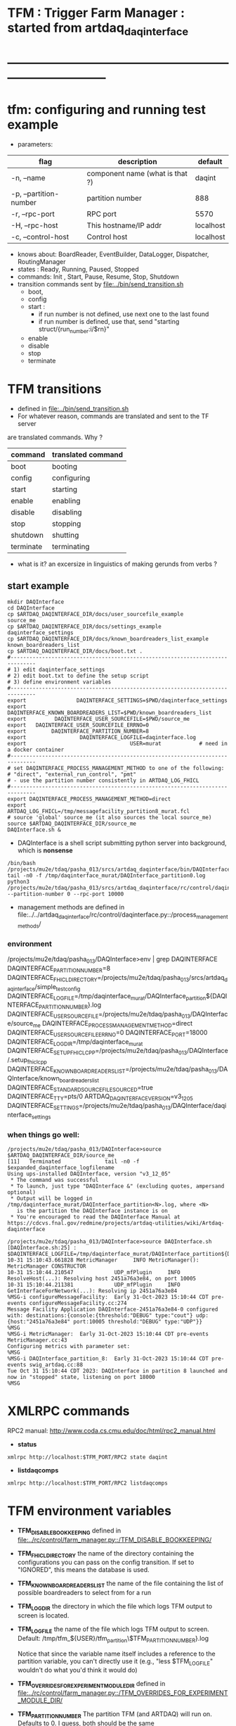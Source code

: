 #+startup:fold
#
* TFM : Trigger Farm Manager : started from artdaq_daqinterface
* ------------------------------------------------------------------------------
* tfm: configuring and running test example                                  
- parameters:
|------------------------+---------------------------------+-----------|
| flag                   | description                     | default   |
|------------------------+---------------------------------+-----------|
| -n, --name             | component name (what is that ?) | daqint    |
| -p, --partition-number | partition number                | 888       |
| -r, --rpc-port         | RPC port                        | 5570      |
| -H, --rpc-host         | This hostname/IP addr           | localhost |
| -c, --control-host     | Control host                    | localhost |
|------------------------+---------------------------------+-----------|
- knows about: BoardReader, EventBuilder, DataLogger, Dispatcher, RoutingManager
- states  : Ready, Running, Paused, Stopped
- commands: Init , Start, Pause, Resume, Stop, Shutdown
- transition commands sent by [[file:../bin/send_transition.sh]]
  - boot,
  - config
  - start :
    - if run number is not defined, use next one to the last found
    - if run number is defined, use that, send "starting struct/{run_number:i/$rn}"
  - enable
  - disable
  - stop
  - terminate
* TFM transitions                                                            
- defined in [[file:../bin/send_transition.sh]]              
- For whatever reason, commands are translated and sent to the TF server 
are translated commands. Why ?
|-----------+--------------------|
| command   | translated command |
|-----------+--------------------|
| boot      | booting            |
| config    | configuring        |
| start     | starting           |
| enable    | enabling           |
| disable   | disabling          |
| stop      | stopping           |
| shutdown  | shutting           |
| terminate | terminating        |
|-----------+--------------------|

- what is it? an excersize in linguistics of making gerunds from verbs ?

** start example                                
#+begin_src 
mkdir DAQInterface
cd DAQInterface
cp $ARTDAQ_DAQINTERFACE_DIR/docs/user_sourcefile_example         source_me
cp $ARTDAQ_DAQINTERFACE_DIR/docs/settings_example                daqinterface_settings
cp $ARTDAQ_DAQINTERFACE_DIR/docs/known_boardreaders_list_example known_boardreaders_list
cp $ARTDAQ_DAQINTERFACE_DIR/docs/boot.txt .
#------------------------------------------------------------------------------
# 1) edit daqinterface_settings
# 2) edit boot.txt to define the setup script
# 3) define environment variables
#------------------------------------------------------------------------------
export                DAQINTERFACE_SETTINGS=$PWD/daqinterface_settings
export DAQINTERFACE_KNOWN_BOARDREADERS_LIST=$PWD/known_boardreaders_list
export         DAQINTERFACE_USER_SOURCEFILE=$PWD/source_me
export   DAQINTERFACE_USER_SOURCEFILE_ERRNO=0
export        DAQINTERFACE_PARTITION_NUMBER=8
export                 DAQINTERFACE_LOGFILE=daqinterface.log
export                                 USER=murat            # need in a docker container
#------------------------------------------------------------------------------
# set DAQINTERFACE_PROCESS_MANAGEMENT_METHOD to one of the following:
# "direct", "external_run_control", "pmt"
# - use the partition number consistently in ARTDAQ_LOG_FHICL
#------------------------------------------------------------------------------
export DAQINTERFACE_PROCESS_MANAGEMENT_METHOD=direct
export                       ARTDAQ_LOG_FHICL=/tmp/messagefacility_partition8_murat.fcl
# source 'global' source_me (it also sources the local source_me)
source $ARTDAQ_DAQINTERFACE_DIR/source_me
DAQInterface.sh &
#+end_src
- DAQInterface is a shell script submitting python server into background, which is *nonsense*
#+begin_src                          
/bin/bash /projects/mu2e/tdaq/pasha_013/srcs/artdaq_daqinterface/bin/DAQInterface.sh
tail -n0 -f /tmp/daqinterface_murat/DAQInterface_partition0.log
python3 /projects/mu2e/tdaq/pasha_013/srcs/artdaq_daqinterface/rc/control/daqinterface.py --partition-number 0 --rpc-port 10000
#+end_src
- management methods are defined in  
   file:../../artdaq_daqinterface/rc/control/daqinterface.py::/process_management_methods/
*** environment                                                              
/projects/mu2e/tdaq/pasha_013/DAQInterface>env | grep DAQINTERFACE
DAQINTERFACE_PARTITION_NUMBER=8
DAQINTERFACE_FHICL_DIRECTORY=/projects/mu2e/tdaq/pasha_013/srcs/artdaq_daqinterface/simple_test_config
DAQINTERFACE_LOGFILE=/tmp/daqinterface_murat/DAQInterface_partition${DAQINTERFACE_PARTITION_NUMBER}.log
DAQINTERFACE_USER_SOURCEFILE=/projects/mu2e/tdaq/pasha_013/DAQInterface/source_me
DAQINTERFACE_PROCESS_MANAGEMENT_METHOD=direct
DAQINTERFACE_USER_SOURCEFILE_ERRNO=0
DAQINTERFACE_PORT=18000
DAQINTERFACE_LOGDIR=/tmp/daqinterface_murat
DAQINTERFACE_SETUP_FHICLCPP=/projects/mu2e/tdaq/pasha_013/DAQInterface/.setup_fhiclcpp
DAQINTERFACE_KNOWN_BOARDREADERS_LIST=/projects/mu2e/tdaq/pasha_013/DAQInterface/known_boardreaders_list
DAQINTERFACE_STANDARD_SOURCEFILE_SOURCED=true
DAQINTERFACE_TTY=pts/0
ARTDAQ_DAQINTERFACE_VERSION=v3_12_05
DAQINTERFACE_SETTINGS=/projects/mu2e/tdaq/pasha_013/DAQInterface/daqinterface_settings
*** when things go well:                                                     
#+begin_src
/projects/mu2e/tdaq/pasha_013/DAQInterface>source $ARTDAQ_DAQINTERFACE_DIR/source_me
[11]   Terminated              tail -n0 -f $expanded_daqinterface_logfilename
Using ups-installed DAQInterface, version "v3_12_05"
 * The command was successful
 * To launch, just type "DAQInterface &" (excluding quotes, ampersand optional)
 * Output will be logged in /tmp/daqinterface_murat/DAQInterface_partition<N>.log, where <N> 
   is the partition the DAQInterface instance is on
 * You're encouraged to read the DAQInterface Manual at https://cdcvs.fnal.gov/redmine/projects/artdaq-utilities/wiki/Artdaq-daqinterface

/projects/mu2e/tdaq/pasha_013/DAQInterface>source DAQInterface.sh 
[DAQInterface.sh:25] : $DAQINTERFACE_LOGFILE=/tmp/daqinterface_murat/DAQInterface_partition${DAQINTERFACE_PARTITION_NUMBER}.log
10-31 15:10:43.661828 MetricManager     INFO MetricManager(): MetricManager CONSTRUCTOR
10-31 15:10:44.210547             UDP_mfPlugin     INFO ResolveHost(...): Resolving host 2451a76a3e84, on port 10005
10-31 15:10:44.211381             UDP_mfPlugin     INFO GetInterfaceForNetwork(...): Resolving ip 2451a76a3e84
%MSG-i configureMessageFacility:  Early 31-Oct-2023 15:10:44 CDT pre-events configureMessageFacility.cc:274
Message Facility Application DAQInterface-2451a76a3e84-0 configured with: destinations:{console:{threshold:"DEBUG" type:"cout"} udp:{host:"2451a76a3e84" port:10005 threshold:"DEBUG" type:"UDP"}}
%MSG
%MSG-i MetricManager:  Early 31-Oct-2023 15:10:44 CDT pre-events MetricManager.cc:43
Configuring metrics with parameter set: 
%MSG
%MSG-i DAQInterface_partition_8:  Early 31-Oct-2023 15:10:44 CDT pre-events swig_artdaq.cc:88
Tue Oct 31 15:10:44 CDT 2023: DAQInterface in partition 8 launched and now in "stopped" state, listening on port 18000
%MSG
#+end_src
* XMLRPC commands                                                            
  RPC2 manual: http://www.coda.cs.cmu.edu/doc/html/rpc2_manual.html
- *status*                                      
#+begin_src
                xmlrpc http://localhost:$TFM_PORT/RPC2 state daqint
#+end_src
- *listdaqcomps*                                                              
#+begin_src
                xmlrpc http://localhost:$TFM_PORT/RPC2 listdaqcomps
#+end_src
* TFM environment variables                                                  
- *TFM_DISABLE_BOOKKEEPING*                                                  
  defined in [[file:../rc/control/farm_manager.py::/TFM_DISABLE_BOOKKEEPING/]]
- *TFM_FHICL_DIRECTORY*                                                      
  the name of the directory containing the configurations you can pass 
  on the config transition. If set to "IGNORED", this means the database is used. 
- *TFM_KNOWN_BOARDREADERS_LIST*                                              
  the name of the file containing the list of possible boardreaders to select from for a run
- *TFM_LOGDIR*                                                               
  the directory in which the file which logs TFM output to screen is located.
- *TFM_LOGFILE*                                                              
  the name of the file which logs TFM output to screen. 
  Default: /tmp/tfm_${USER}/tfm_partition\$TFM_PARTITION_NUMBER}.log 

  Notice that since the variable name itself includes a reference to the
  partition variable, you can't directly use it (e.g., "less $TFM_LOGFILE" 
  wouldn't do what you'd think it would do)
- *TFM_OVERRIDES_FOR_EXPERIMENT_MODULE_DIR*                                  
  defined in [[file:../rc/control/farm_manager.py::/TFM_OVERRIDES_FOR_EXPERIMENT_MODULE_DIR/]]
- *TFM_PARTITION_NUMBER*                                                     
  The partition TFM (and ARTDAQ) will run on. Defaults to 0.
  I guess, both should be the same
- *TFM_PROCESS_MANAGEMENT_METHOD*                                            
  The method used to control processes. 
  Options are "direct", "pmt", and "external_run_control". 
- *TFM_PROCESS_REQUIREMENTS_LIST*                                            
  an (optional) file users can edit to control which processes are 
  run-critical, assuming the process management method is in "direct" mode

  P.M. calling a file 'a list' doesn't make much sense
- *TFM_SETTINGS*                                                             
  The name of the file containing unlikely-to-be-changed-often parameters 
  controlling TFM behavior (process timeouts, output directory 
  for artdaq logfiles, etc.)
- *TFM_SETUP_FHICLCPP*                                                       
  defined in [[file:../rc/control/farm_manager.py::/TFM_SETUP_FHICLCPP/]]
- *TFM_STANDARD_SOURCE_FILE_SOURCED*                                         
  - set to "true" by sourcing file:../source_me::/TFM_STANDARD_SOURCEFILE_SOURCED/
  which defines other TFM environment variables
  - required by all shell scripts
- *TFM_TRACE_SCRIPT*                                                         
  defined in [[file:../rc/control/farm_manager.py::/TFM_TRACE_SCRIPT/]]
- *TFM_USER_SOURCEFILE*                                                      
  The name of the experiment-defined script which the generic TFM source_me 
  script will in turn source when you set up the environment
- ---------------------------------------------------------------------------                                                        
#+begin_src
TFM_FHICL_DIRECTORY=/projects/mu2e/tdaq/pasha_019/srcs/artdaq_daqinterface/simple_test_config
TFM_LOGFILE=/tmp/daqinterface_murat/DAQInterface_partition${DAQINTERFACE_PARTITION_NUMBER}.log
TFM_USER_SOURCEFILE=/projects/mu2e/tdaq/pasha_013/DAQInterface/source_me
TFM_PROCESS_MANAGEMENT_METHOD=direct
TFM_PARTITION_NUMBER=0
TFM_USER_SOURCEFILE_ERRNO=0
TFM_PORT=10000
TFM_LOGDIR=/tmp/daqinterface_murat
TFM_DIR=/projects/mu2e/tdaq/pasha_013/srcs/artdaq_daqinterface
TFM_SETUP_FHICLCPP=/projects/mu2e/tdaq/pasha_013/srcs/artdaq_daqinterface/docs/.setup_fhiclcpp
TFM_KNOWN_BOARDREADERS_LIST=/projects/mu2e/tdaq/pasha_013/DAQInterface/known_boardreaders_list
TFM_STANDARD_SOURCEFILE_SOURCED=true
TFM_TTY=pts/2
TFM_VERSION=v3_12_05
TFM_SETTINGS=/projects/mu2e/tdaq/pasha_019/tfm/tfm_settings
#+end_src
* log file naming  : daqinterface.py                                         
  [[file:../../artdaq_daqinterface/rc/control/daqinterface.py::/def determine_logfilename/]]

  log file names defined during the boot transition 
  -- do_boot
     -- get_artdaq_log_filenames
        -- determine_logfilename


  -- logfiles are created at boot step, on my laptop/docker this step for config='demo'
     took from 00:07:53 to 00:09:03, out of that:
  -- 38 sec - not sure what
  -- 10 sec - check of the setup script
  -- 19 sec - launch of the artdaq processes
  --  2 sec - associating log files

- log of the boot transition 
#+begin_quote                                                                
%MSG-i DAQInterface_partition_0:  Early 02-Nov-2023 00:07:53 CDT pre-events swig_artdaq.cc:88
Thu Nov  2 00:07:53 CDT 2023: BOOT transition underway
%MSG
%MSG-i DAQInterface_partition_0:  Early 02-Nov-2023 00:08:31 CDT pre-events swig_artdaq.cc:88

artdaq_mfextensions v1_08_05, e28:prof:s124, appears to be available; if
windowing is supported on your host you should see the messageviewer
window pop up momentarily
%MSG
%MSG-i DAQInterface_partition_0:  Early 02-Nov-2023 00:08:31 CDT pre-events swig_artdaq.cc:88

On randomly selected node (localhost), will confirm that the DAQ setup script 
/projects/mu2e/tdaq/pasha_013/setup_ots.sh
doesn't return a nonzero value when sourced...
%MSG
%MSG-i DAQInterface_partition_0:  Early 02-Nov-2023 00:08:41 CDT pre-events swig_artdaq.cc:88
done (10.0 seconds).
%MSG
%MSG-i DAQInterface_partition_0:  Early 02-Nov-2023 00:08:41 CDT pre-events swig_artdaq.cc:88

Launching the artdaq processes
%MSG
%MSG-i DAQInterface_partition_0:  Early 02-Nov-2023 00:08:41 CDT pre-events swig_artdaq.cc:88
Executing commands to launch processes on 2451a76a3e84
%MSG
%MSG-i DAQInterface_partition_0:  Early 02-Nov-2023 00:09:00 CDT pre-events swig_artdaq.cc:88
Checking that processes are up (check 1 of a max of 20 checks)...
%MSG
%MSG-i DAQInterface_partition_0:  Early 02-Nov-2023 00:09:00 CDT pre-events swig_artdaq.cc:88
found 6 of 6 processes.
%MSG
%MSG-i DAQInterface_partition_0:  Early 02-Nov-2023 00:09:00 CDT pre-events swig_artdaq.cc:88
All processes appear to be up
%MSG
%MSG-i DAQInterface_partition_0:  Early 02-Nov-2023 00:09:00 CDT pre-events swig_artdaq.cc:88

Determining logfiles associated with the artdaq processes...
%MSG
%MSG-i DAQInterface_partition_0:  Early 02-Nov-2023 00:09:03 CDT pre-events swig_artdaq.cc:88
done (2.4 seconds).
%MSG
%MSG-i DAQInterface_partition_0:  Early 02-Nov-2023 00:09:03 CDT pre-events swig_artdaq.cc:88

Thu Nov  2 00:09:03 CDT 2023: BOOT transition complete
%MSG
#+end_quote
- log of the stop transition
#+begin_quote                                                                
/projects/mu2e/tdaq/pasha_013/DAQInterface>send_transition.sh stop 
xmlrpc http://localhost:10000/RPC2 state_change daqint stopping 'struct/{ignored_variable:i/999}'
Result:

Nil
/projects/mu2e/tdaq/pasha_013/DAQInterface>%MSG-i DAQInterface_partition_0:  Early 02-Nov-2023 00:29:12 CDT pre-events swig_artdaq.cc:88

Thu Nov  2 00:29:12 CDT 2023: STOP transition underway for run 2
%MSG
%MSG-i DAQInterface_partition_0:  Early 02-Nov-2023 00:29:12 CDT pre-events swig_artdaq.cc:88

Sending stop transition to artdaq processes...
%MSG
/projects/mu2e/tdaq/pasha_013/DAQInterface>top%MSG-e DAQInterface_partition_0:  Early 02-Nov-2023 00:30:12 CDT pre-events swig_artdaq.cc:76

 Thu Nov  2 00:30:12 CDT 2023: Timeout sending Stop transition to artdaq
process component02 at 2451a76a3e84:10101; try checking logfile
2451a76a3e84:/projects/mu2e/tdaq/pasha_013/DAQInterface/Logs/component02-2451a76a3e84-10101/component02-2451a76a3e84-10101-20231102000900-128582.log
for details 
%MSG
%MSG-e DAQInterface_partition_0:  Early 02-Nov-2023 00:30:12 CDT pre-events swig_artdaq.cc:76

 Thu Nov  2 00:30:12 CDT 2023: Timeout sending Stop transition to artdaq
process component01 at 2451a76a3e84:10100; try checking logfile
2451a76a3e84:/projects/mu2e/tdaq/pasha_013/DAQInterface/Logs/component01-2451a76a3e84-10100/component01-2451a76a3e84-10100-20231102000900-128581.log
for details 
%MSG
%MSG-w DAQInterface_partition_0:  Early 02-Nov-2023 00:30:12 CDT pre-events swig_artdaq.cc:82

Thu Nov  2 00:30:12 CDT 2023: RECOVER transition underway for run 2
%MSG
%MSG-i DAQInterface_partition_0:  Early 02-Nov-2023 00:30:12 CDT pre-events swig_artdaq.cc:88
Thu Nov  2 00:30:12 CDT 2023: Attempting to cleanly wind down the BoardReaders if they (still) exist
%MSG
top%MSG-i DAQInterface_partition_0:  Early 02-Nov-2023 00:30:13 CDT pre-events swig_artdaq.cc:88
Thu Nov  2 00:30:13 CDT 2023: Attempting to cleanly wind down the EventBuilders if they (still) exist
%MSG
%MSG-i DAQInterface_partition_0:  Early 02-Nov-2023 00:30:13 CDT pre-events swig_artdaq.cc:88
Thu Nov  2 00:30:13 CDT 2023: Attempting to cleanly wind down the DataLoggers if they (still) exist
%MSG
%MSG-i DAQInterface_partition_0:  Early 02-Nov-2023 00:30:13 CDT pre-events swig_artdaq.cc:88
Thu Nov  2 00:30:13 CDT 2023: Attempting to cleanly wind down the Dispatchers if they (still) exist
%MSG
%MSG-i DAQInterface_partition_0:  Early 02-Nov-2023 00:30:15 CDT pre-events swig_artdaq.cc:88
Thu Nov  2 00:30:15 CDT 2023: Attempting to cleanly wind down the RoutingManagers if they (still) exist
%MSG
%MSG-i DAQInterface_partition_0:  Early 02-Nov-2023 00:30:15 CDT pre-events swig_artdaq.cc:88
Thu Nov  2 00:30:15 CDT 2023: Attempting to kill off the artdaq processes from this run if they still exist
%MSG
%MSG-w DAQInterface_partition_0:  Early 02-Nov-2023 00:30:16 CDT pre-events swig_artdaq.cc:82

Despite receiving a termination signal, the following artdaq processes on
2451a76a3e84 were not killed, so they'll be issued a SIGKILL: component01
component02 EventBuilder1 EventBuilder2 DataLogger1 DataLogger1
EventBuilder2 EventBuilder1
%MSG
%MSG-i DAQInterface_partition_0:  Early 02-Nov-2023 00:30:16 CDT pre-events swig_artdaq.cc:88

Thu Nov  2 00:30:16 CDT 2023: RECOVER transition complete for run 2
%MSG
%MSG-e DAQInterface_partition_0:  Early 02-Nov-2023 00:30:16 CDT pre-events swig_artdaq.cc:76



"An exception was thrown when attempting to send the "stop" transition to
the artdaq processes; see messages above for more info"

DAQInterface has set the DAQ back in the "Stopped" state; you may need to
scroll above the Recover transition output to find messages which could
help you provide any necessary adjustments.
%MSG
%MSG-e DAQInterface_partition_0:  Early 02-Nov-2023 00:30:16 CDT pre-events swig_artdaq.cc:76

Details on how to examine the artdaq process logfiles can be found in the
"Examining your output" section of the DAQInterface manual,
https://cdcvs.fnal.gov/redmine/projects/artdaq-utilities/wiki/Artdaq-daqinterface#Examining-your-output
%MSG
%MSG-w DAQInterface_partition_0:  Early 02-Nov-2023 00:30:17 CDT pre-events swig_artdaq.cc:82

Thu Nov  2 00:30:17 CDT 2023: RECOVER transition underway for run 2
%MSG
%MSG-i DAQInterface_partition_0:  Early 02-Nov-2023 00:30:17 CDT pre-events swig_artdaq.cc:88
Thu Nov  2 00:30:17 CDT 2023: Attempting to cleanly wind down the BoardReaders if they (still) exist
%MSG
%MSG-i DAQInterface_partition_0:  Early 02-Nov-2023 00:30:17 CDT pre-events swig_artdaq.cc:88
Thu Nov  2 00:30:17 CDT 2023: Attempting to cleanly wind down the EventBuilders if they (still) exist
%MSG
%MSG-i DAQInterface_partition_0:  Early 02-Nov-2023 00:30:17 CDT pre-events swig_artdaq.cc:88
Thu Nov  2 00:30:17 CDT 2023: Attempting to cleanly wind down the DataLoggers if they (still) exist
%MSG
%MSG-i DAQInterface_partition_0:  Early 02-Nov-2023 00:30:17 CDT pre-events swig_artdaq.cc:88
Thu Nov  2 00:30:17 CDT 2023: Attempting to cleanly wind down the Dispatchers if they (still) exist
%MSG
%MSG-i DAQInterface_partition_0:  Early 02-Nov-2023 00:30:17 CDT pre-events swig_artdaq.cc:88
Thu Nov  2 00:30:17 CDT 2023: Attempting to cleanly wind down the RoutingManagers if they (still) exist
%MSG
%MSG-i DAQInterface_partition_0:  Early 02-Nov-2023 00:30:17 CDT pre-events swig_artdaq.cc:88
Thu Nov  2 00:30:17 CDT 2023: Attempting to kill off the artdaq processes from this run if they still exist
%MSG
%MSG-i DAQInterface_partition_0:  Early 02-Nov-2023 00:30:18 CDT pre-events swig_artdaq.cc:88

Thu Nov  2 00:30:18 CDT 2023: RECOVER transition complete for run 2
%MSG
%MSG-e DAQInterface_partition_0:  Early 02-Nov-2023 00:30:18 CDT pre-events swig_artdaq.cc:76



"Traceback (most recent call last):   File
"/projects/mu2e/tdaq/pasha_013/srcs/artdaq_daqinterface/rc/control/daqinterface.py",
line 4426, in runner     raise Exception( Exception: Error: at some point DAQInterface
set an exception state "

DAQInterface has set the DAQ back in the "Stopped" state; you may need to
scroll above the Recover transition output to find messages which could
help you provide any necessary adjustments.
%MSG
%MSG-e DAQInterface_partition_0:  Early 02-Nov-2023 00:30:18 CDT pre-events swig_artdaq.cc:76

Details on how to examine the artdaq process logfiles can be found in the
"Examining your output" section of the DAQInterface manual,
https://cdcvs.fnal.gov/redmine/projects/artdaq-utilities/wiki/Artdaq-daqinterface#Examining-your-output
%MSG
#+end_quote
* startup steps                                                              
*** setdaqcomps.sh component01 component02                                   
  - components are defined in the 'known_boardreaders_list'
  - which is the DAQINTERFACE_KNOWN_BOARDREADERS_LIST
*** send_transition.sh boot boot.txt  
*** send_transition.sh config demo                                           
  - demo is a subdirectory under /projects/mu2e/tdaq/pasha_013/srcs/artdaq_daqinterface/simple_test_config
  - which is the DAQINTERFACE_FHICL_DIRECTORY
#+begin_src                                                                  
/projects/mu2e/tdaq/pasha_013/DAQInterface>send_transition.sh config demo
xmlrpc http://localhost:10000/RPC2 state_change daqint configuring 'struct/{config:array/(s/demo)}'
Result:

Nil
/projects/mu2e/tdaq/pasha_013/DAQInterface>%MSG-i DAQInterface_partition_0:  Early 02-Nov-2023 06:54:37 CDT pre-events swig_artdaq.cc:88

Thu Nov  2 06:54:37 CDT 2023: CONFIG transition underway
%MSG
%MSG-d DAQInterface_partition_0:  Early 02-Nov-2023 06:54:37 CDT pre-events swig_artdaq.cc:94
Config name: demo
%MSG
%MSG-i DAQInterface_partition_0:  Early 02-Nov-2023 06:54:37 CDT pre-events swig_artdaq.cc:88

Obtaining FHiCL documents...
%MSG
%MSG-i DAQInterface_partition_0:  Early 02-Nov-2023 06:54:37 CDT pre-events swig_artdaq.cc:88
done (0.0 seconds).
%MSG
%MSG-i DAQInterface_partition_0:  Early 02-Nov-2023 06:54:37 CDT pre-events swig_artdaq.cc:88
Reformatting the FHiCL documents...
%MSG
%MSG-i DAQInterface_partition_0:  Early 02-Nov-2023 06:54:38 CDT pre-events swig_artdaq.cc:88
done (0.1 seconds).
%MSG
%MSG-i DAQInterface_partition_0:  Early 02-Nov-2023 06:54:38 CDT pre-events swig_artdaq.cc:88
Bookkeeping the FHiCL documents...
%MSG
%MSG-i DAQInterface_partition_0:  Early 02-Nov-2023 06:54:38 CDT pre-events swig_artdaq.cc:88
done (0.2 seconds).
%MSG
%MSG-i DAQInterface_partition_0:  Early 02-Nov-2023 06:54:38 CDT pre-events swig_artdaq.cc:88
Saving the run record...
%MSG
%MSG-i DAQInterface_partition_0:  Early 02-Nov-2023 06:54:50 CDT pre-events swig_artdaq.cc:88
done (11.8 seconds).
%MSG
%MSG-i DAQInterface_partition_0:  Early 02-Nov-2023 06:54:50 CDT pre-events swig_artdaq.cc:88

Sending init transition to artdaq processes...
%MSG
%MSG-i DAQInterface_partition_0:  Early 02-Nov-2023 06:54:51 CDT pre-events swig_artdaq.cc:88
done (1.2 seconds).
%MSG
%MSG-i DAQInterface_partition_0:  Early 02-Nov-2023 06:54:51 CDT pre-events swig_artdaq.cc:88
Longest individual transition was EventBuilder1, which took 0.0 seconds.
%MSG
%MSG-i DAQInterface_partition_0:  Early 02-Nov-2023 06:54:51 CDT pre-events swig_artdaq.cc:88
All artdaq processes returned "Success".
%MSG
%MSG-i DAQInterface_partition_0:  Early 02-Nov-2023 06:54:51 CDT pre-events swig_artdaq.cc:88
Ensuring FHiCL documents will be archived in the output *.root files...
%MSG
%MSG-i DAQInterface_partition_0:  Early 02-Nov-2023 06:54:51 CDT pre-events swig_artdaq.cc:88
done (0.1 seconds).
%MSG
%MSG-i DAQInterface_partition_0:  Early 02-Nov-2023 06:54:51 CDT pre-events swig_artdaq.cc:88

Process manager logfiles (if applicable):
/projects/mu2e/tdaq/pasha_013/DAQInterface/Logs/pmt/launch_attempt_2451a76a3e84_murat_partition0_20231102065130
%MSG
%MSG-i DAQInterface_partition_0:  Early 02-Nov-2023 06:54:51 CDT pre-events swig_artdaq.cc:88

Thu Nov  2 06:54:51 CDT 2023: CONFIG transition complete
%MSG

/projects/mu2e/tdaq/pasha_013/DAQInterface>artdaq_process_info.sh
Result:

String: 
  component01 at 2451a76a3e84:10100 (subsystem 1, rank 0): Ready\n
  component02 at 2451a76a3e84:10101 (subsystem 1, rank 1): Ready\n
  EventBuilder1 at 2451a76a3e84:10102 (subsystem 1, rank 2): Ready\n
  EventBuilder2 at 2451a76a3e84:10103 (subsystem 1, rank 3): Ready\n
  DataLogger1 at 2451a76a3e84:10104 (subsystem 1, rank 4): Ready\n
  Dispatcher1 at 2451a76a3e84:10105 (subsystem 1, rank 5): Ready\n
#+end_src
*** send_transition.sh start                                                 
#+begin_src 
/projects/mu2e/tdaq/pasha_013/DAQInterface>send_transition.sh start
xmlrpc http://localhost:10000/RPC2 state_change daqint starting 'struct/{run_number:i/3}'
Result:

Nil
/projects/mu2e/tdaq/pasha_013/DAQInterface>%MSG-i DAQInterface_partition_0:  Early 02-Nov-2023 07:04:20 CDT pre-events swig_artdaq.cc:88

Thu Nov  2 07:04:20 CDT 2023: START transition underway for run 3
%MSG
%MSG-i DAQInterface_partition_0:  Early 02-Nov-2023 07:04:20 CDT pre-events swig_artdaq.cc:88

Sending start transition to artdaq processes...
%MSG
%MSG-i DAQInterface_partition_0:  Early 02-Nov-2023 07:04:21 CDT pre-events swig_artdaq.cc:88
done (1.2 seconds).
%MSG
%MSG-i DAQInterface_partition_0:  Early 02-Nov-2023 07:04:21 CDT pre-events swig_artdaq.cc:88
Longest individual transition was EventBuilder1, which took 0.0 seconds.
%MSG
%MSG-i DAQInterface_partition_0:  Early 02-Nov-2023 07:04:21 CDT pre-events swig_artdaq.cc:88
All artdaq processes returned "Success".
%MSG
%MSG-i DAQInterface_partition_0:  Early 02-Nov-2023 07:04:21 CDT pre-events swig_artdaq.cc:88
done (0.1 seconds).
%MSG
%MSG-i DAQInterface_partition_0:  Early 02-Nov-2023 07:04:21 CDT pre-events swig_artdaq.cc:88

Run info can be found locally at /projects/mu2e/tdaq/pasha_013/DAQInterface/run_records/3
%MSG
%MSG-i DAQInterface_partition_0:  Early 02-Nov-2023 07:04:21 CDT pre-events swig_artdaq.cc:88

Thu Nov  2 07:04:21 CDT 2023: START transition complete for run 3
%MSG
/projects/mu2e/tdaq/pasha_013/DAQInterface>artdaq_process_info.sh
Result:

String: 
  component01 at 2451a76a3e84:10100 (subsystem 1, rank 0): Running\n
  component02 at 2451a76a3e84:10101 (subsystem 1, rank 1): Running\n
  EventBuilder1 at 2451a76a3e84:10102 (subsystem 1, rank 2): Running\n
  EventBuilder2 at 2451a76a3e84:10103 (subsystem 1, rank 3): Running\n
  DataLogger1 at 2451a76a3e84:10104 (subsystem 1, rank 4): Running\n
  Dispatcher1 at 2451a76a3e84:10105 (subsystem 1, rank 5): Running\n
#+end_src
*** send_transition.sh stop                                                  
#+begin_src
/projects/mu2e/tdaq/pasha_013/DAQInterface>send_transition.sh stop 
xmlrpc http://localhost:10000/RPC2 state_change daqint stopping 'struct/{ignored_variable:i/999}'
Result:

Nil
/projects/mu2e/tdaq/pasha_013/DAQInterface>%MSG-i DAQInterface_partition_0:  Early 02-Nov-2023 07:09:11 CDT pre-events swig_artdaq.cc:88

Thu Nov  2 07:09:11 CDT 2023: STOP transition underway for run 3
%MSG
%MSG-i DAQInterface_partition_0:  Early 02-Nov-2023 07:09:11 CDT pre-events swig_artdaq.cc:88

Sending stop transition to artdaq processes...
%MSG
%MSG-e DAQInterface_partition_0:  Early 02-Nov-2023 07:10:11 CDT pre-events swig_artdaq.cc:76

 Thu Nov  2 07:10:11 CDT 2023: Timeout sending Stop transition to artdaq
process component01 at 2451a76a3e84:10100; try checking logfile
2451a76a3e84:/projects/mu2e/tdaq/pasha_013/DAQInterface/Logs/component01-2451a76a3e84-10100/component01-2451a76a3e84-10100-20231102065148-169561.log
for details 
%MSG
%MSG-e DAQInterface_partition_0:  Early 02-Nov-2023 07:10:11 CDT pre-events swig_artdaq.cc:76

 Thu Nov  2 07:10:11 CDT 2023: Timeout sending Stop transition to artdaq
process component02 at 2451a76a3e84:10101; try checking logfile
2451a76a3e84:/projects/mu2e/tdaq/pasha_013/DAQInterface/Logs/component02-2451a76a3e84-10101/component02-2451a76a3e84-10101-20231102065148-169562.log
for details 
%MSG
%MSG-w DAQInterface_partition_0:  Early 02-Nov-2023 07:10:11 CDT pre-events swig_artdaq.cc:82

Thu Nov  2 07:10:11 CDT 2023: RECOVER transition underway for run 3
%MSG
%MSG-i DAQInterface_partition_0:  Early 02-Nov-2023 07:10:11 CDT pre-events swig_artdaq.cc:88
Thu Nov  2 07:10:11 CDT 2023: Attempting to cleanly wind down the BoardReaders if they (still) exist
%MSG
%MSG-i DAQInterface_partition_0:  Early 02-Nov-2023 07:10:12 CDT pre-events swig_artdaq.cc:88
Thu Nov  2 07:10:12 CDT 2023: Attempting to cleanly wind down the EventBuilders if they (still) exist
%MSG
%MSG-i DAQInterface_partition_0:  Early 02-Nov-2023 07:10:12 CDT pre-events swig_artdaq.cc:88
Thu Nov  2 07:10:12 CDT 2023: Attempting to cleanly wind down the DataLoggers if they (still) exist
%MSG
%MSG-i DAQInterface_partition_0:  Early 02-Nov-2023 07:10:12 CDT pre-events swig_artdaq.cc:88
Thu Nov  2 07:10:12 CDT 2023: Attempting to cleanly wind down the Dispatchers if they (still) exist
%MSG
%MSG-i DAQInterface_partition_0:  Early 02-Nov-2023 07:10:14 CDT pre-events swig_artdaq.cc:88
Thu Nov  2 07:10:14 CDT 2023: Attempting to cleanly wind down the RoutingManagers if they (still) exist
%MSG
%MSG-i DAQInterface_partition_0:  Early 02-Nov-2023 07:10:14 CDT pre-events swig_artdaq.cc:88
Thu Nov  2 07:10:14 CDT 2023: Attempting to kill off the artdaq processes from this run if they still exist
%MSG
%MSG-w DAQInterface_partition_0:  Early 02-Nov-2023 07:10:15 CDT pre-events swig_artdaq.cc:82

Despite receiving a termination signal, the following artdaq processes on
2451a76a3e84 were not killed, so they'll be issued a SIGKILL: component01
component02 EventBuilder1 EventBuilder2 DataLogger1 DataLogger1
EventBuilder2 EventBuilder1
%MSG
%MSG-i DAQInterface_partition_0:  Early 02-Nov-2023 07:10:15 CDT pre-events swig_artdaq.cc:88

Thu Nov  2 07:10:15 CDT 2023: RECOVER transition complete for run 3
%MSG
%MSG-e DAQInterface_partition_0:  Early 02-Nov-2023 07:10:15 CDT pre-events swig_artdaq.cc:76



"An exception was thrown when attempting to send the "stop" transition to
the artdaq processes; see messages above for more info"

DAQInterface has set the DAQ back in the "Stopped" state; you may need to
scroll above the Recover transition output to find messages which could
help you provide any necessary adjustments.
%MSG
%MSG-e DAQInterface_partition_0:  Early 02-Nov-2023 07:10:15 CDT pre-events swig_artdaq.cc:76

Details on how to examine the artdaq process logfiles can be found in the
"Examining your output" section of the DAQInterface manual,
https://cdcvs.fnal.gov/redmine/projects/artdaq-utilities/wiki/Artdaq-daqinterface#Examining-your-output
%MSG
%MSG-w DAQInterface_partition_0:  Early 02-Nov-2023 07:10:16 CDT pre-events swig_artdaq.cc:82

Thu Nov  2 07:10:16 CDT 2023: RECOVER transition underway for run 3
%MSG
%MSG-i DAQInterface_partition_0:  Early 02-Nov-2023 07:10:16 CDT pre-events swig_artdaq.cc:88
Thu Nov  2 07:10:16 CDT 2023: Attempting to cleanly wind down the BoardReaders if they (still) exist
%MSG
%MSG-i DAQInterface_partition_0:  Early 02-Nov-2023 07:10:16 CDT pre-events swig_artdaq.cc:88
Thu Nov  2 07:10:16 CDT 2023: Attempting to cleanly wind down the EventBuilders if they (still) exist
%MSG
%MSG-i DAQInterface_partition_0:  Early 02-Nov-2023 07:10:16 CDT pre-events swig_artdaq.cc:88
Thu Nov  2 07:10:16 CDT 2023: Attempting to cleanly wind down the DataLoggers if they (still) exist
%MSG
%MSG-i DAQInterface_partition_0:  Early 02-Nov-2023 07:10:16 CDT pre-events swig_artdaq.cc:88
Thu Nov  2 07:10:16 CDT 2023: Attempting to cleanly wind down the Dispatchers if they (still) exist
%MSG
%MSG-i DAQInterface_partition_0:  Early 02-Nov-2023 07:10:16 CDT pre-events swig_artdaq.cc:88
Thu Nov  2 07:10:16 CDT 2023: Attempting to cleanly wind down the RoutingManagers if they (still) exist
%MSG
%MSG-i DAQInterface_partition_0:  Early 02-Nov-2023 07:10:16 CDT pre-events swig_artdaq.cc:88
Thu Nov  2 07:10:16 CDT 2023: Attempting to kill off the artdaq processes from this run if they still exist
%MSG
%MSG-i DAQInterface_partition_0:  Early 02-Nov-2023 07:10:17 CDT pre-events swig_artdaq.cc:88

Thu Nov  2 07:10:17 CDT 2023: RECOVER transition complete for run 3
%MSG
%MSG-e DAQInterface_partition_0:  Early 02-Nov-2023 07:10:17 CDT pre-events swig_artdaq.cc:76



"Traceback (most recent call last):   File
"/projects/mu2e/tdaq/pasha_013/srcs/artdaq_daqinterface/rc/control/daqinterface.py",
line 4426, in runner     raise Exception( Exception: Error: at some point DAQInterface
set an exception state "

DAQInterface has set the DAQ back in the "Stopped" state; you may need to
scroll above the Recover transition output to find messages which could
help you provide any necessary adjustments.
%MSG
%MSG-e DAQInterface_partition_0:  Early 02-Nov-2023 07:10:17 CDT pre-events swig_artdaq.cc:76

Details on how to examine the artdaq process logfiles can be found in the
"Examining your output" section of the DAQInterface manual,
https://cdcvs.fnal.gov/redmine/projects/artdaq-utilities/wiki/Artdaq-daqinterface#Examining-your-output
%MSG
#+end_src
* TFM scripts                                                                
*** send_transition.sh
*** artdaq_process_info.sh
*** status.sh
*** TODO listdaqcomps.sh                                                     
- the printout doesn't seem to come up on the screen, gets printed by the next command
#+begin_src                                                                  
/projects/mu2e/tdaq/pasha_013/DAQInterface/daqinterface_settings is only
applicable when working with the database

/projects/mu2e/tdaq/pasha_013/DAQInterface>listdaqcomps.sh
Result:

Nil
#+end_src
*** listconfigs.sh                                                           
#+begin_src                                                                  
/projects/mu2e/tdaq/pasha_013/DAQInterface>listconfigs.sh
Result:

Nil
/projects/mu2e/tdaq/pasha_013/DAQInterface>[config_functions_local.py] components_file: /projects/mu2e/tdaq/pasha_013/DAQInterface/known_boardreaders_list
EMOE # of components found in listdaqcomps call: 31
component01 (runs on localhost)
component02 (runs on localhost)
component03 (runs on localhost)
component04 (runs on localhost)
component05 (runs on localhost)
component06 (runs on localhost)
component07 (runs on localhost)
component08 (runs on localhost)
component09 (runs on localhost)
component10 (runs on localhost)
component1000 (runs on localhost)
component1001 (runs on localhost)
component11 (runs on localhost)
component12 (runs on localhost)
component13 (runs on localhost)
component14 (runs on localhost)
component15 (runs on localhost)
component16 (runs on localhost)
component17 (runs on localhost)
component18 (runs on localhost)
component19 (runs on localhost)
component_buffer_mode (runs on localhost)
component_dies_from_abort (runs on localhost)
component_dies_from_exit (runs on localhost)
component_dies_on_config (runs on localhost)
component_fragment_size_blows_up (runs on localhost)
component_hangs (runs on localhost)
component_one_event_per_subrun (runs on localhost)
component_subsystem_2 (runs on localhost)
component_throws_exception (runs on localhost)
component_throws_exception_on_config (runs on localhost)
murat     128584  2.3  0.2 3299960 34292 pts/2   Sl   00:09   0:29 eventbuilder -c id: 10103 commanderPluginType: xmlrpc rank: 3 application_name: EventBuilder2 partition_number: 0
murat     137942  0.0  0.0 2835944 10016 pts/2   S    00:14   0:00 eventbuilder -c id: 10103 commanderPluginType: xmlrpc rank: 3 application_name: EventBuilder2 partition_number: 0
Appear to have duplicate processes for EventBuilder2 on 2451a76a3e84, pids: 128584 137942
murat     128583  2.3  0.2 3295724 33788 pts/2   Sl   00:09   0:29 eventbuilder -c id: 10102 commanderPluginType: xmlrpc rank: 2 application_name: EventBuilder1 partition_number: 0
murat     137943  0.0  0.0 2835944 9996 pts/2    S    00:14   0:00 eventbuilder -c id: 10102 commanderPluginType: xmlrpc rank: 2 application_name: EventBuilder1 partition_number: 0
Appear to have duplicate processes for EventBuilder1 on 2451a76a3e84, pids: 128583 137943
murat     128585  3.8  0.1 3027128 27952 pts/2   Sl   00:09   0:49 datalogger -c id: 10104 commanderPluginType: xmlrpc rank: 4 application_name: DataLogger1 partition_number: 0
murat     137923  0.0  0.0 2723632 10512 pts/2   S    00:14   0:00 datalogger -c id: 10104 commanderPluginType: xmlrpc rank: 4 application_name: DataLogger1 partition_number: 0
Appear to have duplicate processes for DataLogger1 on 2451a76a3e84, pids: 128585 137923
murat     169563  1.0  0.2 3295724 33476 pts/2   Sl   06:51   0:11 eventbuilder -c id: 10102 commanderPluginType: xmlrpc rank: 2 application_name: EventBuilder1 partition_number: 0
murat     184287  0.0  0.0 2835944 9996 pts/2    S    07:04   0:00 eventbuilder -c id: 10102 commanderPluginType: xmlrpc rank: 2 application_name: EventBuilder1 partition_number: 0
Appear to have duplicate processes for EventBuilder1 on 2451a76a3e84, pids: 169563 184287
murat     169564  1.0  0.2 3299960 33652 pts/2   Sl   06:51   0:11 eventbuilder -c id: 10103 commanderPluginType: xmlrpc rank: 3 application_name: EventBuilder2 partition_number: 0
murat     184286  0.0  0.0 2840048 10420 pts/2   S    07:04   0:00 eventbuilder -c id: 10103 commanderPluginType: xmlrpc rank: 3 application_name: EventBuilder2 partition_number: 0
Appear to have duplicate processes for EventBuilder2 on 2451a76a3e84, pids: 169564 184286
murat     169565  1.7  0.1 3027128 28124 pts/2   Sl   06:51   0:19 datalogger -c id: 10104 commanderPluginType: xmlrpc rank: 4 application_name: DataLogger1 partition_number: 0
murat     184267  0.0  0.0 2723632 10504 pts/2   S    07:04   0:00 datalogger -c id: 10104 commanderPluginType: xmlrpc rank: 4 application_name: DataLogger1 partition_number: 0
Appear to have duplicate processes for DataLogger1 on 2451a76a3e84, pids: 169565 184267
Available configurations: 
ascii_simulator_example
circular_buffer_mode_example
circular_buffer_mode_withRM
complex_subsystems
complicated_subsystems
config_includes
demo
demo_largesystem
dune_sample_system
eventbuilder_diskwriting
file_closing_example
mediumsystem_with_routing_manager
missed_requests
mu2e_sample_system
multiple_art_processes_example
multiple_dataloggers
multiple_fragment_ids
multiple_fragments_per_read
pdune_swtrig_DFO
protodune_mock_system
request_based_dataflow_example
routing_manager_example
simple_subsystems
subconfigs
subrun_example
See file "/tmp/listconfigs_murat.txt" for saved record of the above configurations

Please note that for the time being, the optional
max_configurations_to_list variable which may be set in
/projects/mu2e/tdaq/pasha_013/DAQInterface/daqinterface_settings is only
applicable when working with the database
#+end_src
* error codes                                                                
- 140: 
* ------------------------------------------------------------------------------
